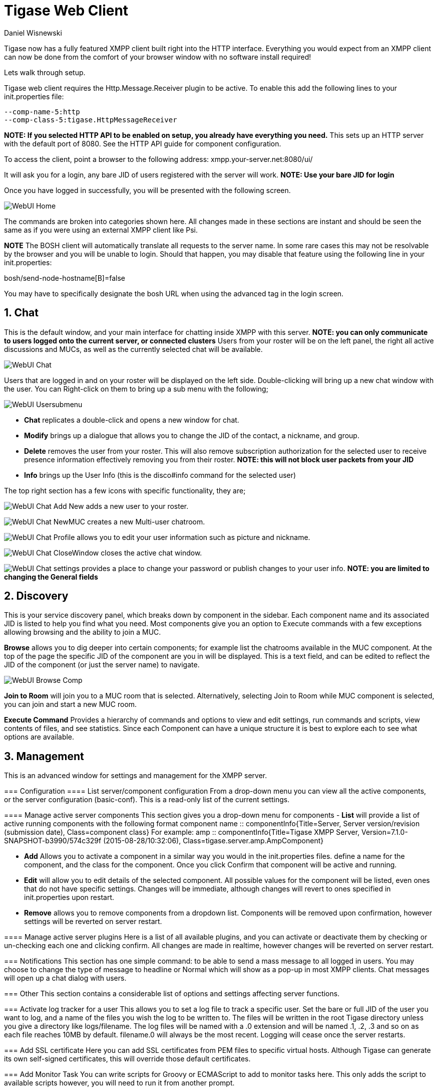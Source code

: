 [[webClient]]
= Tigase Web Client
:author: Daniel Wisnewski
:date: 2015-26-08 08:41
:version: v1.0 August 2015

:toc:
:numbered:
:website: http://www.tigase.org

Tigase now has a fully featured XMPP client built right into the HTTP interface. Everything you would expect from an XMPP client can now be done from the comfort of your browser window with no software install required!

Lets walk through setup.

Tigase web client requires the +Http.Message.Receiver+ plugin to be active.  To enable this add the following lines to your init.properties file:

------
--comp-name-5:http
--comp-class-5:tigase.HttpMessageReceiver
------
*NOTE: If you selected HTTP API to be enabled on setup, you already have everything you need.*
This sets up an HTTP server with the default port of 8080.  See the HTTP API guide for component configuration.

To access the client, point a browser to the following address:
xmpp.your-server.net:8080/ui/

It will ask you for a login, any bare JID of users registered with the server will work.
*NOTE: Use your bare JID for login*

Once you have logged in successfully, you will be presented with the following screen.

image:images/WebUI-Home.jpg[]

The commands are broken into categories shown here.  All changes made in these sections are instant and should be seen the same as if you were using an external XMPP client like Psi.

*NOTE* The BOSH client will automatically translate all requests to the server name.  In some rare cases this may not be resolvable by the browser and you will be unable to login.  Should that happen, you may disable that feature using the following line in your init.properties:

bosh/send-node-hostname[B]=false

You may have to specifically designate the bosh URL when using the advanced tag in the login screen.

== Chat
This is the default window, and your main interface for chatting inside XMPP with this server. *NOTE: you can only communicate to users logged onto the current server, or connected clusters*
Users from your roster will be on the left panel, the right all active discussions and MUCs, as well as the currently selected chat will be available.

image:images/WebUI-Chat.jpg[]

Users that are logged in and on your roster will be displayed on the left side. Double-clicking will bring up a new chat window with the user. You can Right-click on them to bring up a sub menu with the following;

image:images/WebUI-Usersubmenu.jpg[]

- *Chat* replicates a double-click and opens a new window for chat.
- *Modify* brings up a dialogue that allows you to change the JID of the contact, a nickname, and group.
- *Delete* removes the user from your roster. This will also remove subscription authorization for the selected user to receive presence information effectively removing you from their roster. *NOTE: this will not block user packets from your JID*
- *Info* brings up the User Info (this is the disco#info command for the selected user)

The top right section has a few icons with specific functionality, they are;

image:images/WebUI-Chat-Add-New.jpg[] adds a new user to your roster.

image:images/WebUI-Chat-NewMUC.jpg[] creates a new Multi-user chatroom.

image:images/WebUI-Chat-Profile.jpg[] allows you to edit your user information such as picture and nickname.

image:images/WebUI-Chat-CloseWindow.jpg[] closes the active chat window.

image:images/WebUI-Chat-settings.jpg[] provides a place to change your password or publish changes to your user info. *NOTE: you are limited to changing the General fields*

== Discovery
This is your service discovery panel, which breaks down by component in the sidebar. Each component name and its associated JID is listed to help you find what you need. Most components give you an option to Execute commands with a few exceptions allowing browsing and the ability to join a MUC.

*Browse* allows you to dig deeper into certain components; for example list the chatrooms available in the MUC component. At the top of the page the specific JID of the component are you in will be displayed. This is a text field, and can be edited to reflect the JID of the component (or just the server name) to navigate.

image:images/WebUI-Browse-Comp.jpg[]

*Join to Room* will join you to a MUC room that is selected. Alternatively, selecting Join to Room while MUC component is selected, you can join and start a new MUC room.

*Execute Command* Provides a hierarchy of commands and options to view and edit settings, run commands and scripts, view contents of files, and see statistics. Since each Component can have a unique structure it is best to explore each to see what options are available.

== Management
This is an advanced window for settings and management for the XMPP server.

=======
=== Configuration
==== List server/component configuration
From a drop-down menu you can view all the active components, or the server configuration (basic-conf). This is a read-only list of the current settings.

==== Manage active server components
This section gives you a drop-down menu for components
- *List* will provide a list of active running components with the following format
    component name :: componentInfo{Title=Server, Server version/revision (submission date), Class=component class} For example:
    amp :: componentInfo{Title=Tigase XMPP Server, Version=7.1.0-SNAPSHOT-b3990/574c329f (2015-08-28/10:32:06), Class=tigase.server.amp.AmpComponent}

- *Add* Allows you to activate a component in a similar way you would in the init.properties files. define a name for the component, and the class for the component. Once you click Confirm that component will be active and running.

- *Edit* will allow you to edit details of the selected component. All possible values for the component will be listed, even ones that do not have specific settings. Changes will be immediate, although changes will revert to ones specified in init.properties upon restart.

- *Remove* allows you to remove components from a dropdown list. Components will be removed upon confirmation, however settings will be reverted on server restart.

==== Manage active server plugins
Here is a list of all available plugins, and you can activate or deactivate them by checking or un-checking each one and clicking confirm. All changes are made in realtime, however changes will be reverted on server restart.

=== Notifications
This section has one simple command: to be able to send a mass message to all logged in users.  You may choose to change the type of message to headline or Normal which will show as a pop-up in most XMPP clients.  Chat messages will open up a chat dialog with users.

=== Other
This section contains a considerable list of options and settings affecting server functions.

=== Activate log tracker for a user
This allows you to set a log file to track a specific user.  Set the bare or full JID of the user you want to log, and a name of the files you wish the log to be written to. The files will be written in the root Tigase directory unless you give a directory like logs/filename. The log files will be named with a .0 extension and will be named .1, .2, .3 and so on as each file reaches 10MB by default. filename.0 will always be the most recent.
Logging will cease once the server restarts.

=== Add SSL certificate
Here you can add SSL certificates from PEM files to specific virtual hosts. Although Tigase can generate its own self-signed certificates, this will override those default certificates.

=== Add Monitor Task
You can write scripts for Groovy or ECMAScript to add to monitor tasks here. This only adds the script to available scripts however, you will need to run it from another prompt.

=== Add Monitor Timer Task
This section allows you to add monitor scripts in Groovy while using a delay setting which will delay the start of the script.

=== Add New Item - ext
Provides a method to add external components to the server. By default you are considered the owner, and the Tigase load balancer is automatically filled in.

=== Add New Item - Vhost
This allows you to add new virtual hosts to the XMPP server.  A breakdown of the fields is as follows:

- Domain name: the full domain name of the new vhost.  Tigase will not add anything to this domain, so if it is ti be a subdomain of example.com, you will need to enter sub.domain.com.
- Enabled: Whether the domain is turned on or off.
- Anonymous enabled: Allow anonymous logins.
- In-band registration: Whether or not to allow users to register accounts upon login.
- TLS required: Require logins to the vhost to conduct a TLS handshake before opening streams.
- S2S secret: a server-generated code to differentiate traffic between servers, typically there is no need to enter your own, but you may if you need to get into low level code.
- Domain filter policy: Sets the filter policy for this domain, see xref:domainBasedPacketFiltering[This section] for a description of the rules.
- Domain filter domains: a specific setting to restrict or control cross domain traffic.
- Max users: maximum users allowed to be registered to the server.
- Allowed C2S, BOSH, Websocket ports: Comma separated list of ports that this vhost will check for all of these services.
- Presence forward address: specific address where presence information is forwarded too.  This may be handy if you are looking to use a single domain for presence processing and handling.
- Message forward address: Specific address where all messages will be sent too.  This may be useful to you if you have a single server handling AMP or message storage and want to keep the load there.
- Other Parameters: Other settings you may wish to pass to the server, consider this a section for options after a command.
- Owner: The owner of the vhost who will also be considered an administrator.
- Administrators: comma separated list of JIDs who will be considered admins for the vhost.
- XEP-0136 Message Archiving Enabled: Whether to turn on or off this feature.
- XEP-0136 Required store method: If XEP-0136 is turned on, you may restrict the portion of message that is saved. This is required for any archiving, if null, any portion of the message may be stored.
- Client certificate required: Whether the client should submit a certificate to login.
- Client certificate CA: The Certificate Authority of the client certificate.
- XEP-0136 retention period: integer of number of days message archives will be set.
- Trusted JIDs: Comma separated list of JIDs who will be added to the trusted list, these are JIDS that may conduct commands, edit settings, or other secure work without needed secure logins.
- XEP-0136 retention type: Sets the type of data that retention period will use.  May be User defined (custom number type), Unlimited, or Number of Days.
- XEP-0136 - store MUC messages: Whether or not to store MUC messages for archiving.  Default is user, which allows users to individually set this setting, otherwise tue/false will override.
- see-other-host redirection enabled: in servers that have multiple clusters, this feature will help to automatically repopulate the cluster list if one goes down, however if this is unchecked, that list will not change and may attempt to send traffic to a down server.
- XEP-0136 Default store method: The default section of messages that will be stored in the archive.

=== Change user inter-domain communication permission
You can restrict users to only be able to send and receive packets to and from certain virtual hosts. This may be helpful if you want to lock users to a specific domain, or prevent them from getting information from a statistics component.

=== Connections Time
Lists the longest and average connection time from clients to servers.

=== DNS Query
A basic DNS Query form.

=== Default config - Pubsub
This section enables you to change the default pubsub node configuration for all future nodes. *Note: these changes will be reset on server restart.*
- pubsub#node type: sets the type of node the the new node will be.  Options include:
  * *leaf* Node that can publish and be published too.
  * *collection* A collection of other nodes.
- A friendly name for the node: Allows spaces and other characters to help differentiate it from other nodes.
- Whether to deliver payloads with event notifications: as it says, to publish events or not.
- Notify subscribers when the configuration changes: default is false
- Persist items to storage: whether or not to physically store items in the node.
- Max # of items to persist: Limit how many items are kept in the node archive.
- The collection with which the node is affiliated: If the node is to be in a collection, place that node name here.
- Specify the subscriber model: Choose what type of subscriber model will be used for this node.  Options include:
  * *authorize* - Requires all subscriptions to be approved by the node owner before items will be published to the user.  Also only subscribers may retrieve items.
  * *open* - All users may subscribe and retrieve items from the node.
  * *presence* - Typically used in an instant message environment. Provides a system under which users who are subscribed to the owner JID's presence with a from or both subscription may subscribe from and retrieve items from the node.
  * *roster* - This is also used in an instant message environments, Users who are both subscribed to the owners presence AND is placed in specific allowed groups by the roster are able to subscribe to the node and retrieve items from it.
  * *whitelist* - Only explicitly allowed JIDs are allowed to subscribe and retrieve items from the node, this list is set by the owner/administrator.
- Specify the Publisher model: Choose what type of publisher model will be used for this node.  Options include:
  * *open* - Any user may publish to this node.
  * *publishers* - Only users listed as publishers may be able to publish.
  * *subscribers* - Only subscribers may publish to this node.
- When to send the last published item: This allows you to decide if and when the last published item to the node may be sent to newly subscribed users.
  * *never* - Do not send the last published item.
  * *on_sub* - Send the last published item when a user subscribes to the node.
  * *on_sub_and_presence* - Send the last published item to the user after a subscription is made, and the user is available.
- The domains allowed to access this node: Comma separated list of domains for which users can access this node.  If left blank there is no domain restriction.
- Whether to deliver items to available users only: Items will only be published to users with available status if this is selected.
- Whether to subscription expired when subscriber going offline: This will make all subscriptions to the node valid for a single session and will need to be re-subscribed upon reconnect.
- The XSL transformation which can be applied to payloads in order to generate an appropriate message body element: Since you want a properly formatted <body> element, you can add an XSL transformation here to address any payloads or extra elements to be properly formatted here.
- The URL of the XSL transformation which can be applied to payloads in order to generate an appropriate message body element: This would be the URL of the XSL Transform, e.g. http://www.w3.org/1999/XSL/Transform.
- Roster groups allowed to subscribe: a list of groups for whom users will be able to subscribe.  If this is blank, no user restriction will be imposed.
- Notify subscribers when owner changes their subscription or affiliation state: This will have the node send a message in the case of an owner changing affiliation or subscription state.
- Allows get list of subscribers for each subscriber: Allows subscribers to produce a list of other subscribers to the node.
- Whether to sort collection items by creation date or update time: options include
  * *byCreationDate* - Items will be sorted by the creation date, i.e. when the item was made.
  * *byUpdateTime* - Items will be sorted by the last update time, i.e. when the item was last edited/published/etc..

=== Default room config
Allows you to set the default configuration for new MUC rooms. This will not be able to modify current in use and persistent rooms.

=== Delete Monitor Task
This removes a monitor task from the list of available monitor scripts. This action is not permanent as it will revert to initial settings on server restart.

=== Fix User's Roster
You can fix a users roster from this prompt. Fill out the bare JID of the user and the names you wish to add or remove from the roster. You can edit a users roster using this tool, and changes are permanent.

=== Fix User's Roster on Tigase Cluster
This does the same as the Fix User's Roster, but can apply to users in clustered servers.

=== Get User Roster
As the title implies this gets a users' roster and displays it on screen. You can use a bare or full JID to get specific rosters.

=== Get any file
Enables you to see the contents of any file in the tigase directory. By default you are in the root directory, if you wish to go into directory use the following format:
logs/tigase.log.0

=== Get Configuration File
If you don't want to type in the location of a configuration file, you can use this prompt to bring up the contents of either tigase.conf or init.properties.

=== Get init.properties File
Will output the current init.properties file, this includes any modifications made during the current server session.

=== Load Errors
Will display any errors the server encounters in loading and running. Can be useful if you need to address any issues.

=== New command script - Monitor
Allows you to write command scripts in Groovy and store them physically so they can be saved past server restart and run at any time. Scripts written here will only be able to work on the Monitor component.

=== New command script - MUC
Allows you to write command scripts in Groovy and store them physically so they can be saved past server restart and run at any time. Scripts written here will only be able to work on the MUC component.

=== OAUth credentials
Uses OAuth to set new credentials and enable or disable a registration requirement with a signed form.

=== Pre-Bind BOSH user session
Allows admins to pre-bind a BOSH session with a full or bare JID (with the resource automatically populated on connection). You may also specify HOLD or WAIT parameters.

=== Reload component repository
This will show if you have any external components and will reload them in case of any stuck threads.

=== Scripts
This section provides a list of command scripts for all active components. Each component has the following options
- *New command script* provides a method to author new command scripts for specific components written in EMCAScript or Groovy. You do have an option to save the script to disk which will make the script permanent within the server.
- *Remove command script* allows you to remove the selected script from the repository. If Remove from disk is not checked, the script will be unavailable until server restart. If it is, it will be permanently removed from the server.

Newly made commands will be listed under the Group listing in the left column.

=== Statistics
These statistics might be more useful as script results yield small bits of data, but you may find them useful when looking for server loads or finding user issues.

==== Get User Statistics
Provides a script output of user statistics including how many active sessions are in use, number of packets used, specific connections and their packet usage and location. All resources will return individual stats along with IP addresses.

==== Get Active User List
Provides a list of active users under the selected domain within the server.  An active user is considered a user currently logged into the XMPP server.

==== Get list of idle users
This will list all idle users separated by vhost.

==== Get list of online users
This will list users separated by the vhost they are connected to. The list will include the bare JID as well as any resources for that JID.

==== Get number of active users
This displays the number of current active users.

==== Get number of idle users
This section returns the number of active users per specific vhost.

===== Get top active users
This will list the top number of active users by packets sent and online time. This list will only be built with users currently online and from all vhosts.

=== Users

==== Add New User
Here you can add new users to any domain handled by vHosts, users are added to database immediately and are able to login.  *NOTE: You cannot bestow admin status to these users in this section.*

==== Change user password
Allows for admins to change the password of a specific user without needing to know the original password for the selected bare JID. Users currently logged in will not know password has been changed until they attempt to re-login.

==== Delete user
Provides a text window for admins to input the bare JID of the user they wish to remove from the server.

==== Get User Info
>>>>>>> release
This section allows admins to get information about a specific user including current connections as well as offline and online messages awaiting delivery.

==== Get registered user list
Provides a list of vhosts to search and a maximum number of users to list. Once run, the script will display a list of registered bare JIDs of users from the selected vhost.

==== Modify User
Allows you to modify some user details including E-mail and whether it is an active user.
